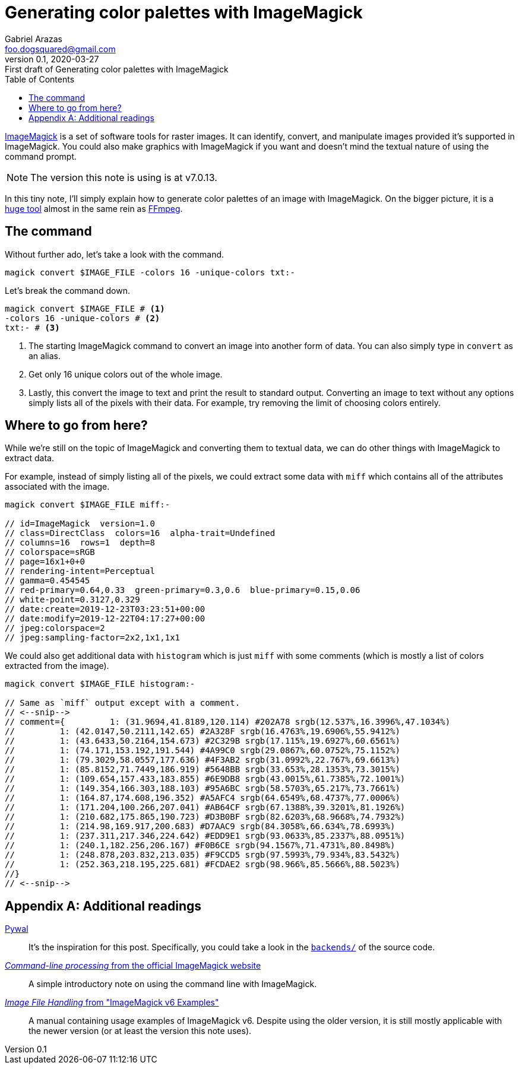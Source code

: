 = Generating color palettes with ImageMagick
Gabriel Arazas <foo.dogsquared@gmail.com>
:revnumber: 0.1
:revdate: 2020-03-27
:revremark: First draft of {doctitle}
:toc:

:stem: latexmath

https://imagemagick.org/index.php[ImageMagick] is a set of software tools for raster images. 
It can identify, convert, and manipulate images provided it's supported in ImageMagick. 
You could also make graphics with ImageMagick if you want and doesn't mind the textual nature of using the command prompt. 

NOTE: The version this note is using is at v7.0.13. 

In this tiny note, I'll simply explain how to generate color palettes of an image with ImageMagick. 
On the bigger picture, it is a https://imagemagick.org/index.php[huge tool] almost in the same rein as https://ffmpeg.org/[FFmpeg]. 




== The command

Without further ado, let's take a look with the command. 

[source, shell]
----
magick convert $IMAGE_FILE -colors 16 -unique-colors txt:-
----

Let's break the command down. 

[source, shell]
----
magick convert $IMAGE_FILE # <.>
-colors 16 -unique-colors # <.>
txt:- # <.>
----

<.> The starting ImageMagick command to convert an image into another form of data. 
You can also simply type in `convert` as an alias. 

<.> Get only 16 unique colors out of the whole image. 

<.> Lastly, this convert the image to text and print the result to standard output. 
Converting an image to text without any options simply lists all of the pixels with their data. 
For example, try removing the limit of choosing colors entirely. 




== Where to go from here? 

While we're still on the topic of ImageMagick and converting them to textual data, we can do other things with ImageMagick to extract data. 

For example, instead of simply listing all of the pixels, we could extract some data with `miff` which contains all of the attributes associated with the image. 
[source, shell]
----
magick convert $IMAGE_FILE miff:-

// id=ImageMagick  version=1.0
// class=DirectClass  colors=16  alpha-trait=Undefined
// columns=16  rows=1  depth=8
// colorspace=sRGB
// page=16x1+0+0
// rendering-intent=Perceptual
// gamma=0.454545
// red-primary=0.64,0.33  green-primary=0.3,0.6  blue-primary=0.15,0.06
// white-point=0.3127,0.329
// date:create=2019-12-23T03:23:51+00:00
// date:modify=2019-12-22T04:17:27+00:00
// jpeg:colorspace=2
// jpeg:sampling-factor=2x2,1x1,1x1
----

We could also get additional data with `histogram` which is just `miff` with some comments (which is mostly a list of colors extracted from the image). 

[source, shell]
----
magick convert $IMAGE_FILE histogram:-

// Same as `miff` output except with a comment.
// <--snip-->
// comment={         1: (31.9694,41.8189,120.114) #202A78 srgb(12.537%,16.3996%,47.1034%)
//         1: (42.0147,50.2111,142.65) #2A328F srgb(16.4763%,19.6906%,55.9412%)
//         1: (43.6433,50.2164,154.673) #2C329B srgb(17.115%,19.6927%,60.6561%)
//         1: (74.171,153.192,191.544) #4A99C0 srgb(29.0867%,60.0752%,75.1152%)
//         1: (79.3029,58.0557,177.636) #4F3AB2 srgb(31.0992%,22.767%,69.6613%)
//         1: (85.8152,71.7449,186.919) #5648BB srgb(33.653%,28.1353%,73.3015%)
//         1: (109.654,157.433,183.855) #6E9DB8 srgb(43.0015%,61.7385%,72.1001%)
//         1: (149.354,166.303,188.103) #95A6BC srgb(58.5703%,65.217%,73.7661%)
//         1: (164.87,174.608,196.352) #A5AFC4 srgb(64.6549%,68.4737%,77.0006%)
//         1: (171.204,100.266,207.041) #AB64CF srgb(67.1388%,39.3201%,81.1926%)
//         1: (210.682,175.865,190.723) #D3B0BF srgb(82.6203%,68.9668%,74.7932%)
//         1: (214.98,169.917,200.683) #D7AAC9 srgb(84.3058%,66.634%,78.6993%)
//         1: (237.311,217.346,224.642) #EDD9E1 srgb(93.0633%,85.2337%,88.0951%)
//         1: (240.1,182.256,206.167) #F0B6CE srgb(94.1567%,71.4731%,80.8498%)
//         1: (248.878,203.832,213.035) #F9CCD5 srgb(97.5993%,79.934%,83.5432%)
//         1: (252.363,218.195,225.681) #FCDAE2 srgb(98.966%,85.5666%,88.5023%)
//}
// <--snip-->
----




[appendix]
== Additional readings 

https://github.com/dylanaraps/pywal[Pywal]:: 
It's the inspiration for this post. 
Specifically, you could take a look in the https://github.com/dylanaraps/pywal/blob/master/pywal/backends/[`backends/`] of the source code. 

https://imagemagick.org/script/command-line-processing.php[__Command-line processing__ from the official ImageMagick website]:: 
A simple introductory note on using the command line with ImageMagick. 

https://www.imagemagick.org/Usage/files/[__Image File Handling__ from "ImageMagick v6 Examples"]:: 
A manual containing usage examples of ImageMagick v6. 
Despite using the older version, it is still mostly applicable with the newer version (or at least the version this note uses). 

